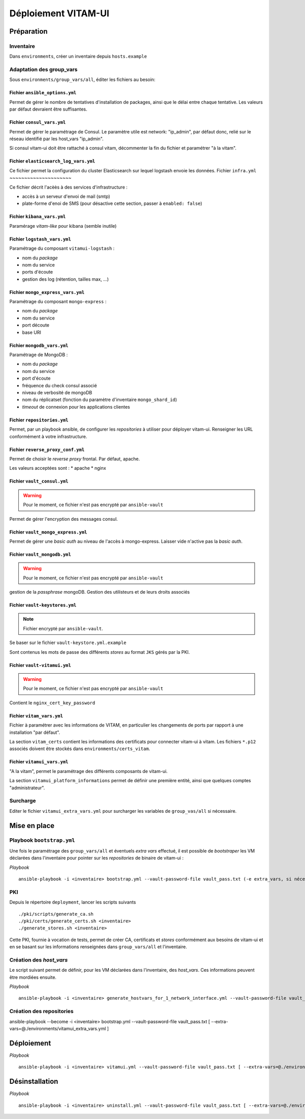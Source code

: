 #####################
Déploiement VITAM-UI
#####################

Préparation
============

Inventaire
-----------

Dans ``environments``, créer un inventaire depuis ``hosts.example``

Adaptation des group_vars
-------------------------

Sous ``environments/group_vars/all``, éditer les fichiers au besoin:

Fichier ``ansible_options.yml``
~~~~~~~~~~~~~~~~~~~~~~~~~~~~~~~~

Permet de gérer le nombre de tentatives d'installation de packages, ainsi que le délai entre chaque tentative. Les valeurs par défaut devraient être suffisantes.

Fichier ``consul_vars.yml``
~~~~~~~~~~~~~~~~~~~~~~~~~~~~

Permet de gérer le paramétrage de Consul. Le paramètre utile est network: "ip_admin", par défaut donc, relié sur le réseau identifié par les host_vars "ip_admin".

Si consul vitam-ui doit être rattaché à consul vitam, décommenter la fin du fichier et paramétrer "à la vitam".

Fichier ``elasticsearch_log_vars.yml``
~~~~~~~~~~~~~~~~~~~~~~~~~~~~~~~~~~~~~~~

Ce fichier permet la configuration du cluster Elasticsearch sur lequel logstash envoie les données.
Fichier ``infra.yml``
~~~~~~~~~~~~~~~~~~~~~

Ce fichier décrit l'acèès à des services d'infrastructure :

* accès à un serveur d'envoi de mail (smtp)
* plate-forme d'enoi de SMS (pour désactive cette section, passer à ``enabled: false``)

Fichier ``kibana_vars.yml``
~~~~~~~~~~~~~~~~~~~~~~~~~~~~

Paramérage *vitam-like* pour kibana (semble inutile)

Fichier ``logstash_vars.yml``
~~~~~~~~~~~~~~~~~~~~~~~~~~~~~~

Paramétrage du composant ``vitamui-logstash`` :

* nom du *package*
* nom du service
* ports d'écoute
* gestion des log (rétention, tailles max, ...)

Fichier ``mongo_express_vars.yml``
~~~~~~~~~~~~~~~~~~~~~~~~~~~~~~~~~~~~~

Paramétrage du composant ``mongo-express`` :

* nom du *package*
* nom du service 
* port découte
* base URI

Fichier ``mongodb_vars.yml``
~~~~~~~~~~~~~~~~~~~~~~~~~~~~~~~

Paramétrage de MongoDB :

* nom du *package*
* nom du service
* port d'écoute
* fréquence du check consul associé
* niveau de verbosité de mongoDB
* nom du réplicatset (fonction du paramètre d'inventaire ``mongo_shard_id``)
* *timeout* de connexion pour les applications clientes

Fichier ``repositories.yml``
~~~~~~~~~~~~~~~~~~~~~~~~~~~~~~

Permet, par un playbook ansible, de configurer les *repositories* à utiliser pour déployer vitam-ui. Renseigner les URL conformément à votre infrastructure.

Fichier ``reverse_proxy_conf.yml``
~~~~~~~~~~~~~~~~~~~~~~~~~~~~~~~~~~~~

Permet de choisir le *reverse proxy* frontal. Par défaut, apache.

Les valeurs acceptées sont :
* apache
* nginx

Fichier ``vault_consul.yml``
~~~~~~~~~~~~~~~~~~~~~~~~~~~~~~

.. warning:: Pour le moment, ce fichier n'est pas encrypté par ``ansible-vault``

Permet de gérer l'encryption des messages consul.

Fichier ``vault_mongo_express.yml``
~~~~~~~~~~~~~~~~~~~~~~~~~~~~~~~~~~~~~

Permet de gérer une *basic auth* au niveau de l'accès à mongo-express. Laisser vide n'active pas la *basic auth*.

Fichier ``vault_mongodb.yml``
~~~~~~~~~~~~~~~~~~~~~~~~~~~~~~

.. warning:: Pour le moment, ce fichier n'est pas encrypté par ``ansible-vault``

gestion de la *passphrase* mongoDB.
Gestion des utilisteurs et de leurs droits associés

Fichier ``vault-keystores.yml``
~~~~~~~~~~~~~~~~~~~~~~~~~~~~~~~~~~

.. note:: Fichier encrypté par ``ansible-vault``.

Se baser sur le fichier ``vault-keystore.yml.example``

Sont contenus les mots de passe des différents *stores* au format ``JKS`` gérés par la PKI.

Fichier ``vault-vitamui.yml``
~~~~~~~~~~~~~~~~~~~~~~~~~~~~~~~

.. warning:: Pour le moment, ce fichier n'est pas encrypté par ``ansible-vault``

Contient le ``nginx_cert_key_password``

Fichier ``vitam_vars.yml``
~~~~~~~~~~~~~~~~~~~~~~~~~~~

Fichier à paramétrer avec les informations de VITAM, en particulier les changements de ports par rapport à une installation "par défaut".

La section ``vitam_certs`` contient les informations des certificats pour connecter vitam-ui à vitam.
Les fichiers ``*.p12`` associés doivent être stockés dans ``environments/certs_vitam``.

Fichier ``vitamui_vars.yml``
~~~~~~~~~~~~~~~~~~~~~~~~~~~~~

"A la vitam", permet le paramétrage des différents composants de vitam-ui.

La section ``vitamui_platform_informations`` permet de définir une première entité, ainsi que quelques comptes "administrateur".


Surcharge
----------

Editer le fichier ``vitamui_extra_vars.yml`` pour surcharger les variables de ``group_vas/all`` si nécessaire.

Mise en place
==================

Playbook ``bootstrap.yml``
-------------------------------

Une fois le paramétrage des ``group_vars/all`` et éventuels *extra vars* effectué, il est possible de *bootstraper* les VM déclarées dans l'inventaire pour pointer sur les *repositories* de binaire de vitam-ui :

*Playbook* ::

   ansible-playbook -i <inventaire> bootstrap.yml --vault-password-file vault_pass.txt (-e extra_vars, si nécessaire)

PKI
---

Depuis le répertoire ``deployment``, lancer les scripts suivants ::

   ./pki/scripts/generate_ca.sh
   ./pki/certs/generate_certs.sh <inventaire>
   ./generate_stores.sh <inventaire>

Cette PKI, fournie à vocation de tests, permet de créer CA, certificats et *stores* conformément aux besoins de vitam-ui et en se basant sur les informations renseignées dans ``group_vars/all`` et l'inventaire.

Création des *host_vars*
--------------------------

Le script suivant permet de définir, pour les VM déclarées dans l'inventaire, des *host_vars*. Ces informations peuvent être mordiées ensuite.

*Playbook* ::

   ansible-playbook -i <inventaire> generate_hostvars_for_1_network_interface.yml --vault-password-file vault_pass.txt (-e extra_vars)

Création des repositories
-------------------------

ansible-playbook --become -i <inventaire> bootstrap.yml --vault-password-file vault_pass.txt [ --extra-vars=@./environments/vitamui_extra_vars.yml ]


Déploiement
=============

*Playbook* ::

   ansible-playbook -i <inventaire> vitamui.yml --vault-password-file vault_pass.txt [ --extra-vars=@./environments/vitamui_extra_vars.yml ]


Désinstallation
=================

*Playbook* ::

   ansible-playbook -i <inventaire> uninstall.yml --vault-password-file vault_pass.txt [ --extra-vars=@./environments/vitamui_extra_vars.yml ]
